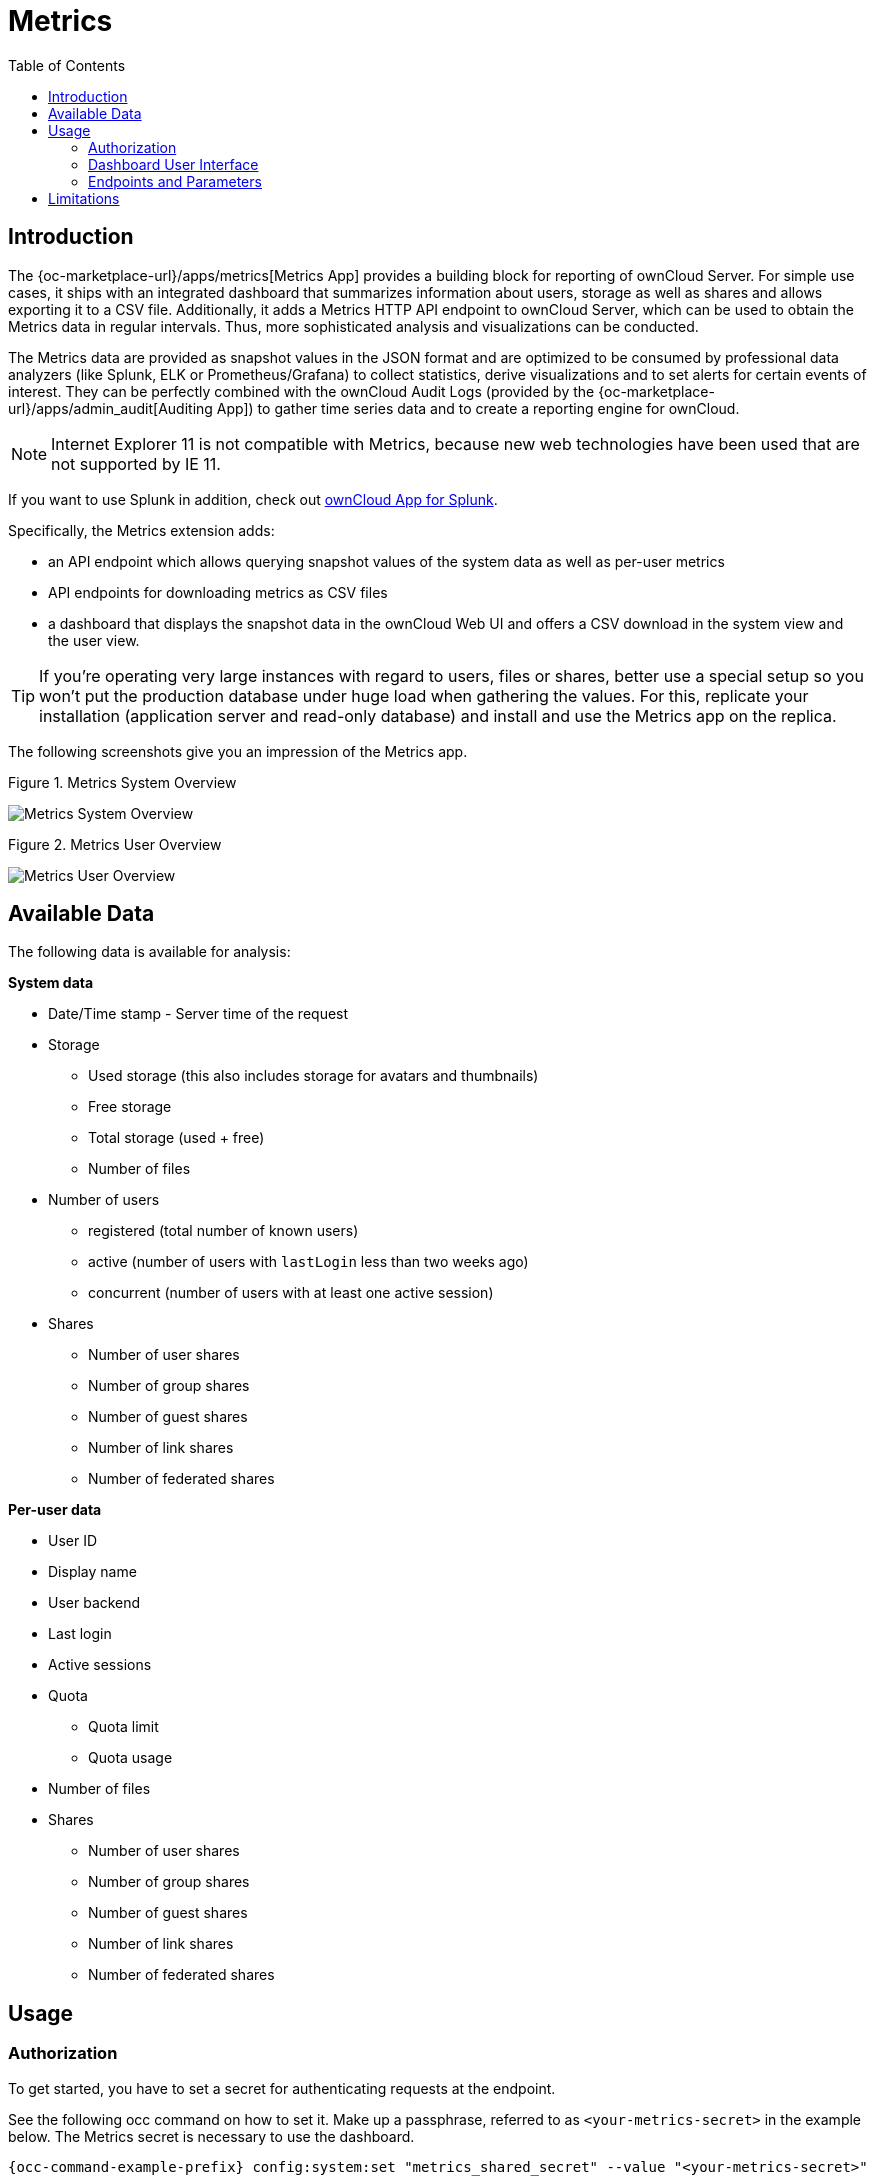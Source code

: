 = Metrics
:toc: right
:toclevel: 2

== Introduction

The {oc-marketplace-url}/apps/metrics[Metrics App] provides a building block for reporting of ownCloud
Server. For simple use cases, it ships with an integrated dashboard that summarizes information
about users, storage as well as shares and allows exporting it to a CSV file. Additionally, it adds a
Metrics HTTP API endpoint to ownCloud Server, which can be used to obtain the Metrics data in regular
intervals. Thus, more sophisticated analysis and visualizations can be conducted.

The Metrics data are provided as snapshot values in the JSON format and are optimized to be consumed by
professional data analyzers (like Splunk, ELK or Prometheus/Grafana) to collect statistics, derive
visualizations and to set alerts for certain events of interest. They can be perfectly combined with the
ownCloud Audit Logs (provided by the {oc-marketplace-url}/apps/admin_audit[Auditing App]) to gather time
series data and to create a reporting engine for ownCloud.

NOTE: Internet Explorer 11 is not compatible with Metrics, because new web technologies have been used that are not supported by IE 11.

If you want to use Splunk in addition, check out xref:configuration/integration/splunk.adoc[ownCloud App for Splunk].

Specifically, the Metrics extension adds:

- an API endpoint which allows querying snapshot values of the system data as well as per-user metrics
- API endpoints for downloading metrics as CSV files
- a dashboard that displays the snapshot data in the ownCloud Web UI and offers a CSV download in the system view and the user view.

TIP: If you're operating very large instances with regard to users, files or shares, better use a
special setup so you won't put the production database under huge load when gathering the values. For
this, replicate your installation (application server and read-only database) and install and use the
Metrics app on the replica.

The following screenshots give you an impression of the Metrics app.

.Figure 1. Metrics System Overview
image:enterprise/reporting/metrics/metrics-system.png[Metrics System Overview]

.Figure 2. Metrics User Overview
image:enterprise/reporting/metrics/metrics-user.png[Metrics User Overview]

== Available Data

The following data is available for analysis:

.**System data**
* Date/Time stamp - Server time of the request
* Storage
  ** Used storage (this also includes storage for avatars and thumbnails)
  ** Free storage
  ** Total storage (used + free)
  ** Number of files
* Number of users
  ** registered (total number of known users)
  ** active (number of users with `lastLogin` less than two weeks ago)
  ** concurrent (number of users with at least one active session)
* Shares
  ** Number of user shares
  ** Number of group shares
  ** Number of guest shares
  ** Number of link shares
  ** Number of federated shares

.**Per-user data**
* User ID
* Display name
* User backend
* Last login
* Active sessions
* Quota
  ** Quota limit
  ** Quota usage
* Number of files
* Shares
  ** Number of user shares
  ** Number of group shares
  ** Number of guest shares
  ** Number of link shares
  ** Number of federated shares

== Usage

=== Authorization

To get started, you have to set a secret for authenticating requests at the endpoint.

See the following occ command on how to set it. Make up a passphrase, referred to as `<your-metrics-secret>` in the example below. The Metrics secret is necessary to use the dashboard.

[source,bash,subs="attributes+"]
----
{occ-command-example-prefix} config:system:set "metrics_shared_secret" --value "<your-metrics-secret>"
----

TIP: This token gets stored in config.php as `metrics_shared_secret`, which could also be done manually
instead of using the occ command.

=== Dashboard User Interface

The dashboard is enabled by default. You can disable it with the following command:

[source,bash,subs="attributes+"]
----
{occ-command-example-prefix} config:app:set metrics disable_dashboard --value=yes
----

=== Endpoints and Parameters

==== Metrics Endpoint

To query for the Metrics data, use the following endpoint:

[source]
----
https://<your owncloud>/ocs/v1.php/apps/metrics/api/v1/metrics
----
* URL Parameters
  ** `users=true`
  ** `shares=true`
  ** `quota=true`
  ** `userData=true`
  ** `format=json`
* Header `"OC-MetricsApiKey: <your-metrics-secret>"`

Except for the header, all other parameters are optional. You can split the query into parts by setting the respective parameters to `false`.

See the `curl` example to request the complete output:

[source,bash]
----
curl -H "OC-MetricsApiKey: <your-metrics-secret>" \
     "https://<your owncloud>/ocs/v1.php/apps/metrics/api/v1/metrics?users=true&files=true&shares=true&quota=true&userData=true&format=json"
----

TIP: Replace `<your-metrics-secret>` with your respective system config value and `<your owncloud>`
with the URL of your ownCloud instance.

==== CSV Download Endpoints

Downloading the current user and system metrics as CSV files is possible via the Web UI. If you want to
set up cron jobs for downloading the metrics regularly without admin permissions, there are also public
endpoints that require the configured token instead of admin privileges.

TIP: In the following `curl` examples, replace `<your-metrics-secret>` with your respective system config value and `<your owncloud>` with the URL of your ownCloud instance.

To receive user metrics, use:

[source,bash]
----
curl -H "Content-Type: application/csv" \
     -H "OC-MetricsApiKey: <your-metrics-secret>" \
     -X GET https://<your owncloud>/index.php/apps/metrics/download-api/users > \
     /path/to/download/storage/user-metrics.csv
----

For system metrics, use:

[source,bash]
----
curl -H "Content-Type: application/csv" \
     -H "OC-MetricsApiKey: <your-metrics-secret>" \
     -X GET https://<your owncloud>/index.php/apps/metrics/download-api/system > \
     /path/to/download/storage/system-metrics.csv
----

== Limitations

The Metrics app was designed for ownCloud deployments up to 250 users.
On deployments with more than 250 users, it can take considerably longer to gather the requested data.
To reduce the time needed, exclude _userData_ and _quota_.
